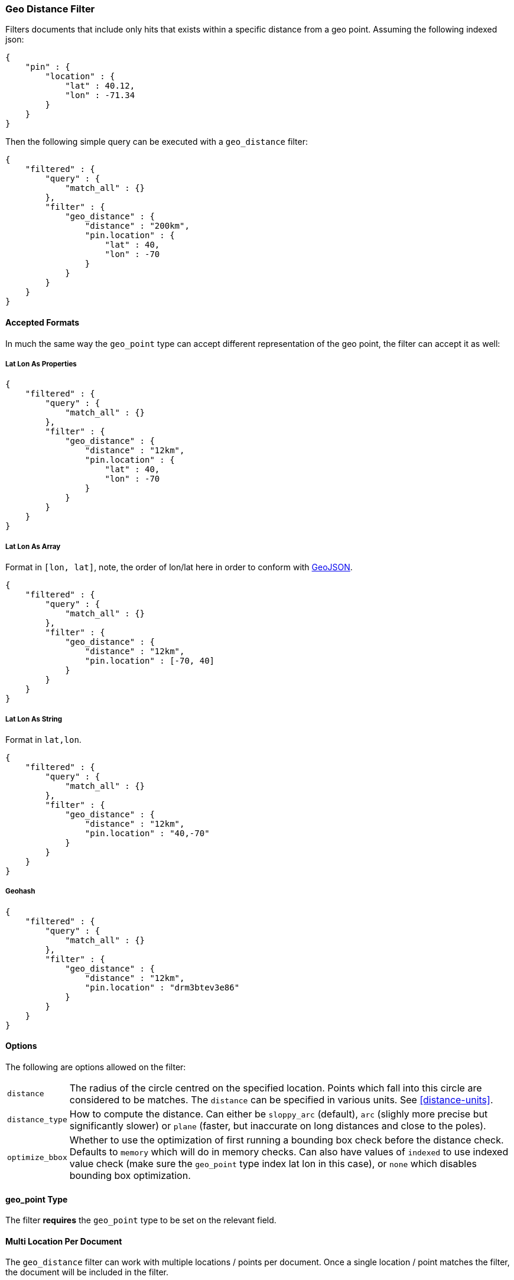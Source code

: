 [[query-dsl-geo-distance-filter]]
=== Geo Distance Filter

Filters documents that include only hits that exists within a specific
distance from a geo point. Assuming the following indexed json:

[source,js]
--------------------------------------------------
{
    "pin" : {
        "location" : {
            "lat" : 40.12,
            "lon" : -71.34
        }
    }
}
--------------------------------------------------

Then the following simple query can be executed with a `geo_distance`
filter:

[source,js]
--------------------------------------------------
{
    "filtered" : {
        "query" : {
            "match_all" : {}
        },
        "filter" : {
            "geo_distance" : {
                "distance" : "200km",
                "pin.location" : {
                    "lat" : 40,
                    "lon" : -70
                }
            }
        }
    }
}
--------------------------------------------------

[float]
==== Accepted Formats

In much the same way the `geo_point` type can accept different
representation of the geo point, the filter can accept it as well:

[float]
===== Lat Lon As Properties

[source,js]
--------------------------------------------------
{
    "filtered" : {
        "query" : {
            "match_all" : {}
        },
        "filter" : {
            "geo_distance" : {
                "distance" : "12km",
                "pin.location" : {
                    "lat" : 40,
                    "lon" : -70
                }
            }
        }
    }
}
--------------------------------------------------

[float]
===== Lat Lon As Array

Format in `[lon, lat]`, note, the order of lon/lat here in order to
conform with http://geojson.org/[GeoJSON].

[source,js]
--------------------------------------------------
{
    "filtered" : {
        "query" : {
            "match_all" : {}
        },
        "filter" : {
            "geo_distance" : {
                "distance" : "12km",
                "pin.location" : [-70, 40]
            }
        }
    }
}
--------------------------------------------------

[float]
===== Lat Lon As String

Format in `lat,lon`.

[source,js]
--------------------------------------------------
{
    "filtered" : {
        "query" : {
            "match_all" : {}
        },
        "filter" : {
            "geo_distance" : {
                "distance" : "12km",
                "pin.location" : "40,-70"
            }
        }
    }
}
--------------------------------------------------

[float]
===== Geohash

[source,js]
--------------------------------------------------
{
    "filtered" : {
        "query" : {
            "match_all" : {}
        },
        "filter" : {
            "geo_distance" : {
                "distance" : "12km",
                "pin.location" : "drm3btev3e86"
            }
        }
    }
}
--------------------------------------------------

[float]
==== Options

The following are options allowed on the filter:

[horizontal]

`distance`::

    The radius of the circle centred on the specified location. Points which
    fall into this circle are considered to be matches. The `distance` can be
    specified in various units. See <<distance-units>>.

`distance_type`::

    How to compute the distance. Can either be `sloppy_arc` (default), `arc` (slighly more precise but significantly slower) or `plane` (faster, but inaccurate on long distances and close to the poles).

`optimize_bbox`::

    Whether to use the optimization of first running a bounding box check
    before the distance check. Defaults to `memory` which will do in memory
    checks. Can also have values of `indexed` to use indexed value check (make
    sure the `geo_point` type index lat lon in this case), or `none` which
    disables bounding box optimization.


[float]
==== geo_point Type

The filter *requires* the `geo_point` type to be set on the relevant
field.

[float]
==== Multi Location Per Document

The `geo_distance` filter can work with multiple locations / points per
document. Once a single location / point matches the filter, the
document will be included in the filter.

[float]
==== Caching

The result of the filter is not cached by default. The `_cache` can be
set to `true` to cache the *result* of the filter. This is handy when
the same point and distance parameters are used on several (many) other
queries. Note, the process of caching the first execution is higher when
caching (since it needs to satisfy different queries).
